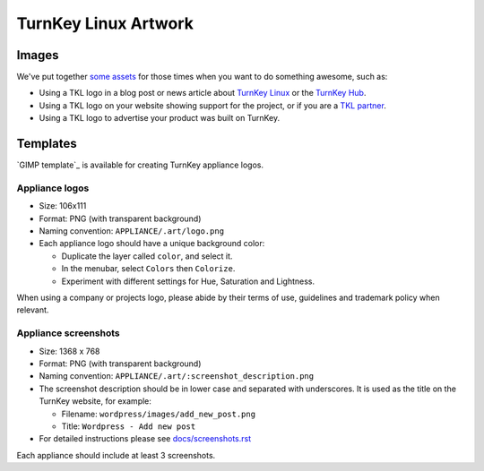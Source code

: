TurnKey Linux Artwork
=====================

Images
------

We've put together `some assets`_ for those times when you want to do
something awesome, such as:

- Using a TKL logo in a blog post or news article about `TurnKey Linux`_
  or the `TurnKey Hub`_.
- Using a TKL logo on your website showing support for the project, or
  if you are a `TKL partner`_.
- Using a TKL logo to advertise your product was built on TurnKey.

Templates
---------

`GIMP template`_ is available for creating TurnKey appliance logos.

Appliance logos
'''''''''''''''

- Size: 106x111
- Format: PNG (with transparent background)
- Naming convention: ``APPLIANCE/.art/logo.png``
- Each appliance logo should have a unique background color:

  - Duplicate the layer called ``color``, and select it.
  - In the menubar, select ``Colors`` then ``Colorize``.
  - Experiment with different settings for Hue, Saturation and
    Lightness.

When using a company or projects logo, please abide by their terms of
use, guidelines and trademark policy when relevant.

Appliance screenshots
'''''''''''''''''''''

- Size: 1368 x 768

- Format: PNG (with transparent background)

- Naming convention: ``APPLIANCE/.art/:screenshot_description.png``

- The screenshot description should be in lower case and separated with
  underscores. It is used as the title on the TurnKey website, for
  example:

  - Filename: ``wordpress/images/add_new_post.png``
  - Title: ``Wordpress - Add new post``

- For detailed instructions please see `docs/screenshots.rst`_

Each appliance should include at least 3 screenshots.


.. _some assets: https://github.com/turnkeylinux/artwork/tree/master/images
.. _TurnKey Linux: http://www.turnkeylinux.org
.. _TurnKey Hub: https://hub.turnkeylinux.org
.. _TKL partner: http://www.turnkeylinux.org/partners
.. _Gimp templates: https://github.com/turnkeylinux/artwork/tree/master/templates
.. _TKLDev: https://github.com/turnkeylinux-apps/tkldevA
.. _docs/screenshots.rst: docs/screenshots.rst
